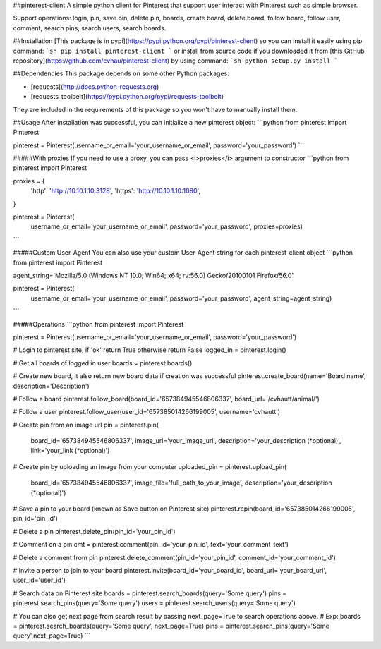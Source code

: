 ##pinterest-client
A simple python client for Pinterest that support user interact with Pinterest such as simple browser.

Support operations: login, pin, save pin, delete pin, boards, create board, delete board, follow board, follow user, comment, search pins, search users, search boards.

##Installation
[This package is in pypi](https://pypi.python.org/pypi/pinterest-client) so you can install it easily using pip command:
```sh
pip install pinterest-client
```
or install from source code if you downloaded it from [this GitHub repository](https://github.com/cvhau/pinterest-client) by using command:
```sh 
python setup.py install
```

##Dependencies
This package depends on some other Python packages:

- [requests](http://docs.python-requests.org)
- [requests_toolbelt](https://pypi.python.org/pypi/requests-toolbelt)

They are included in the requirements of this package so you won't have to manually install them.

##Usage
After installation was successful, you can initialize a new pinterest object: 
```python
from pinterest import Pinterest

pinterest = Pinterest(username_or_email='your_username_or_email', password='your_password')
```

#####With proxies
If you need to use a proxy, you can pass <i>proxies</i> argument to constructor
```python
from pinterest import Pinterest

proxies = {
    'http': 'http://10.10.1.10:3128',
    'https': 'http://10.10.1.10:1080',
}

pinterest = Pinterest(
    username_or_email='your_username_or_email', 
    password='your_password', 
    proxies=proxies)
```

#####Custom User-Agent
You can also use your custom User-Agent string for each pinterest-client object 
```python
from pinterest import Pinterest

agent_string='Mozilla/5.0 (Windows NT 10.0; Win64; x64; rv:56.0) Gecko/20100101 Firefox/56.0'

pinterest = Pinterest(
    username_or_email='your_username_or_email', 
    password='your_password', 
    agent_string=agent_string)
```

#####Operations
```python
from pinterest import Pinterest

pinterest = Pinterest(username_or_email='your_username_or_email', password='your_password')

# Login to pinterest site, if 'ok' return True otherwise return False
logged_in = pinterest.login()

# Get all boards of logged in user
boards = pinterest.boards()

# Create new board, it also return new board data if creation was successful
pinterest.create_board(name='Board name', description='Description')

# Follow a board
pinterest.follow_board(board_id='657384945546806337', board_url='/cvhautt/animal/')

# Follow a user
pinterest.follow_user(user_id='657385014266199005', username='cvhautt')

# Create pin from an image url
pin = pinterest.pin(
    board_id='657384945546806337', 
    image_url='your_image_url', 
    description='your_description (*optional)', 
    link='your_link (*optional)')

# Create pin by uploading an image from your computer
uploaded_pin = pinterest.upload_pin(
    board_id='657384945546806337', 
    image_file='full_path_to_your_image', 
    description='your_description (*optional)')

# Save a pin to your board (known as Save button on Pinterest site)
pinterest.repin(board_id='657385014266199005', pin_id='pin_id')

# Delete a pin
pinterest.delete_pin(pin_id='your_pin_id')

# Comment on a pin
cmt = pinterest.comment(pin_id='your_pin_id', text='your_comment_text')

# Delete a comment from pin
pinterest.delete_comment(pin_id='your_pin_id', comment_id='your_comment_id')

# Invite a person to join to your board
pinterest.invite(board_id='your_board_id', board_url='your_board_url', user_id='user_id')

# Search data on Pinterest site
boards = pinterest.search_boards(query='Some query')
pins = pinterest.search_pins(query='Some query')
users = pinterest.search_users(query='Some query')

# You can also get next page from search result by passing next_page=True to search operations above.
# Exp:
boards = pinterest.search_boards(query='Some query', next_page=True)
pins = pinterest.search_pins(query='Some query',next_page=True)
```


